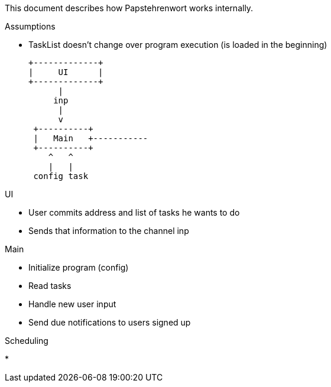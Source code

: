 This document describes how Papstehrenwort works internally.

.Assumptions
* TaskList doesn’t change over program execution (is loaded in the beginning)


   +-------------+
   |     UI      |
   +-------------+
         |
        inp
         |
         v
    +----------+
    |   Main   +-----------
    +----------+
       ^   ^
       |   |
    config task

.UI
* User commits address and list of tasks he wants to do
* Sends that information to the channel inp

.Main
* Initialize program (config)
* Read tasks
* Handle new user input
* Send due notifications to users signed up

.Scheduling
* 